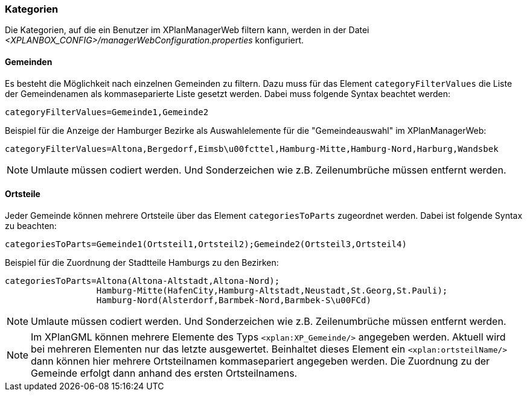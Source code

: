 [[kategorien]]
=== Kategorien

Die Kategorien, auf die ein Benutzer im XPlanManagerWeb filtern kann, werden in der Datei _<XPLANBOX_CONFIG>/managerWebConfiguration.properties_ konfiguriert.

[[bezirke]]
==== Gemeinden

Es besteht die Möglichkeit nach einzelnen Gemeinden zu filtern. Dazu muss für das Element `categoryFilterValues` die Liste
der Gemeindenamen als kommaseparierte Liste gesetzt werden. Dabei muss folgende Syntax beachtet werden:

----
categoryFilterValues=Gemeinde1,Gemeinde2
----

Beispiel für die Anzeige der Hamburger Bezirke als Auswahlelemente für die "Gemeindeauswahl" im XPlanManagerWeb:

----
categoryFilterValues=Altona,Bergedorf,Eimsb\u00fcttel,Hamburg-Mitte,Hamburg-Nord,Harburg,Wandsbek
----

NOTE: Umlaute müssen codiert werden. Und Sonderzeichen wie z.B. Zeilenumbrüche müssen entfernt werden.

[[ortsteile]]
==== Ortsteile

Jeder Gemeinde können mehrere Ortsteile über das Element `categoriesToParts` zugeordnet werden. Dabei ist folgende Syntax
zu beachten:

----
categoriesToParts=Gemeinde1(Ortsteil1,Ortsteil2);Gemeinde2(Ortsteil3,Ortsteil4)
----

Beispiel für die Zuordnung der Stadtteile Hamburgs zu den Bezirken:

----
categoriesToParts=Altona(Altona-Altstadt,Altona-Nord);
                  Hamburg-Mitte(HafenCity,Hamburg-Altstadt,Neustadt,St.Georg,St.Pauli);
                  Hamburg-Nord(Alsterdorf,Barmbek-Nord,Barmbek-S\u00FCd)
----

NOTE: Umlaute müssen codiert werden. Und Sonderzeichen wie z.B. Zeilenumbrüche müssen entfernt werden.

NOTE: Im XPlanGML können mehrere Elemente des Typs `<xplan:XP_Gemeinde/>` angegeben werden. Aktuell wird bei mehreren
Elementen nur das letzte ausgewertet. Beinhaltet dieses Element ein `<xplan:ortsteilName/>` dann können hier mehrere Ortsteilnamen kommasepariert angegeben werden.
Die Zuordnung zu der Gemeinde erfolgt dann anhand des ersten Ortsteilnamens.

